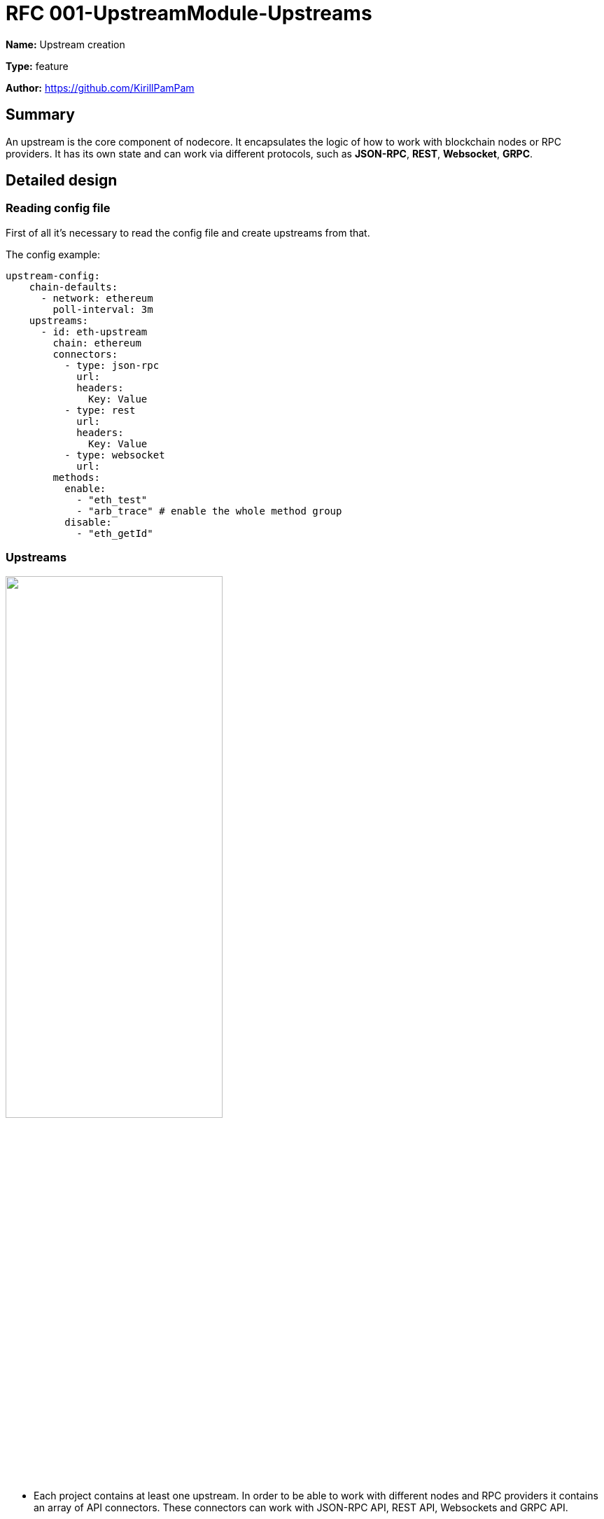 = RFC 001-UpstreamModule-Upstreams
:imagesdir: ../assets/rfc-001

*Name:* Upstream creation

*Type:* feature

*Author:* https://github.com/KirillPamPam

== Summary

An upstream is the core component of nodecore. It encapsulates the logic of how to work with blockchain nodes or RPC providers. It has its own state and can work via different protocols, such as *JSON-RPC*, *REST*, *Websocket*, *GRPC*.

== Detailed design

=== Reading config file

First of all it's necessary to read the config file and create upstreams from that.

The config example:

[source,yaml]
----
upstream-config:
    chain-defaults:
      - network: ethereum
        poll-interval: 3m
    upstreams:
      - id: eth-upstream
        chain: ethereum
        connectors:
          - type: json-rpc
            url:
            headers:
              Key: Value
          - type: rest
            url:
            headers:
              Key: Value
          - type: websocket
            url:
        methods:
          enable:
            - "eth_test"
            - "arb_trace" # enable the whole method group
          disable:
            - "eth_getId"
----

=== Upstreams

image::upstream.png[alt="",width=60%,align="center"]

- Each project contains at least one upstream. In order to be able to work with different nodes and RPC providers it contains an array of API connectors. These connectors can work with JSON-RPC API, REST API, Websockets and GRPC API.
- To be able to work with different blockchains an upstream has an abstraction `ChainSpecific`, which encapsulates the logic on how to work with various blockchain types.
- To work with blockchains heads an upstream has an abstraction `HeadProcessor`, which encapsulates the logic on how to work with different heads.
- An upstream has its own state, such as `status`, `head height`, `supported methods`, `finalized block`, `lower bounds`.
- there are 2 statuses - `Available` and `Unavailable`

=== Connector

image::connectors.png[alt="",width=90%,align="center"]

- A `Connector` is an abstraction on how to send requests,  receive and parse responses using different APIs
- It has 2 main methods - `sendRequest` and `subscribe`. Using almost any type of API we can send a request and receive a response at once or subscribe to events.
- In the picture above there are 2 main types of API connectors - `HttpApiConnector` and `WsConnector`. With `HttpApiConnector` we can work with JSON-RPC and REST requests, with `WsConnector` it's possible to work with JSON-RPC only.

=== ChainSpecific

image::chainSpecific.png[alt="",width=90%,align="center"]

- A `ChainSpecific` is an abstraction on how to interact with different types of blockchains and receive their data.
- The main data that needs to be received is `heads`. It's also necessary to parse them differently due to they have their own format, even for ws and rpc heads.
- In the picture above there are 2 ChainSpecific implementation, however there will be much more in order to work with many types of chains.

=== HeadProcessor

image::heads.png[alt="",width=90%,align="center"]

- A `HeadProcessor` in an abstraction to work with different types of heads. It controls to update its height and pass this event further, it observes that there are head updates, otherwise it can trigger a head restart.
- In the picture above there are 2 types of heads - `RpcHead` and `SubscriptionHead`.
- Each head has a connector through which it works
- `RpcHead` polls heads with a `pollInterval` time
- `SubscriptionHead` subscribes to heads events if it's possible. If there are no head updates it can restart its subscription
- By default `RpcHead` is used to receive heads to reduce costs unless a client specify `SubscriptionHead` to work with heads

=== Upstream requests and responses

image::req_resp.png[alt="",width=90%,align="center"]

- in the picture above there are an `UpstreamRequest` and `UpstreamResponse` which are the internal representation of the upstream request and response.

== Unresolved questions

- Do we need to have a list of supported methods as we have in dshackle? Or do we consider that all methods are supported by default unless a client specifies them explicitly?
- Is it necessary to track lower bounds? At least block and state data, so that nodecore can use it to route requests better instead of retries?
- What is the best pollInterval time? Does chain matter, or we could have the same time for all chains?
